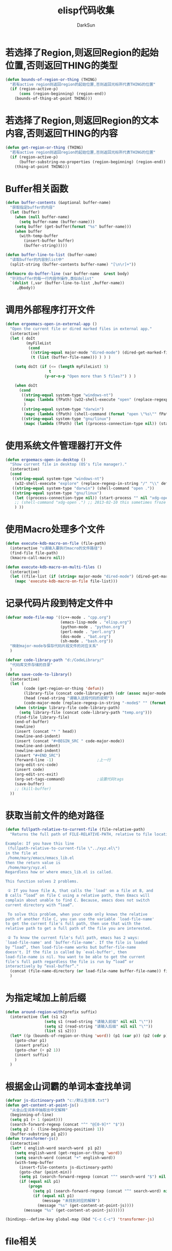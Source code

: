 #+TITLE: elisp代码收集
#+AUTHOR: DarkSun
#+OPTIONS: ^{}
* 若选择了Region,则返回Region的起始位置,否则返回THING的类型
  #+BEGIN_SRC emacs-lisp
    (defun bounds-of-region-or-thing (THING)
      "若有active region则返回region的起始位置,否则返回光标所代表THING的位置"
      (if (region-active-p) 
          (cons (region-beginning) (region-end))
        (bounds-of-thing-at-point THING)))
  #+END_SRC
* 若选择了Region,则返回Region的文本内容,否则返回THING的内容
  #+BEGIN_SRC emacs-lisp
    (defun get-region-or-thing (THING)
      "若有active region则返回region的起始位置,否则返回光标所代表THING的位置"
      (if (region-active-p) 
          (buffer-substring-no-properties (region-beginning) (region-end))
        (thing-at-point THING)))
  #+END_SRC
* Buffer相关函数
  #+BEGIN_SRC emacs-lisp
    (defun buffer-contents (&optional buffer-name)
      "获取指定buffer的内容"
      (let (buffer)
        (when (null buffer-name)
          (setq buffer-name (buffer-name)))
        (setq buffer (get-buffer(format "%s" buffer-name)))
        (when buffer
          (with-temp-buffer
            (insert-buffer buffer)
            (buffer-string)))))

    (defun buffer-line-to-list (buffer-name)
      "读取buffer的内容到list中"
      (split-string (buffer-contents buffer-name) "[\n\r]+"))

    (defmacro do-buffer-line (var buffer-name  &rest body)
      "针对buffer的每一行内容作操作,类似dolist"
      `(dolist (,var (buffer-line-to-list ,buffer-name)) 
         ,@body))

  #+END_SRC
* 调用外部程序打开文件
  #+BEGIN_SRC emacs-lisp
    (defun ergoemacs-open-in-external-app ()
      "Open the current file or dired marked files in external app."
      (interactive)
      (let ( doIt
             (myFileList
              (cond
               ((string-equal major-mode "dired-mode") (dired-get-marked-files))
               (t (list (buffer-file-name))) ) ) )
    
        (setq doIt (if (<= (length myFileList) 5)
                       t
                     (y-or-n-p "Open more than 5 files?") ) )
    
        (when doIt
          (cond
           ((string-equal system-type "windows-nt")
            (mapc (lambda (fPath) (w32-shell-execute "open" (replace-regexp-in-string "/" "\\" fPath t t)) ) myFileList)
            )
           ((string-equal system-type "darwin")
            (mapc (lambda (fPath) (shell-command (format "open \"%s\"" fPath)) )  myFileList) )
           ((string-equal system-type "gnu/linux")
            (mapc (lambda (fPath) (let ((process-connection-type nil)) (start-process "" nil "xdg-open" fPath)) ) myFileList) ) ) ) ) )
    
  #+END_SRC
  
* 使用系统文件管理器打开文件
  #+BEGIN_SRC emacs-lisp
    (defun ergoemacs-open-in-desktop ()
      "Show current file in desktop (OS's file manager)."
      (interactive)
      (cond
       ((string-equal system-type "windows-nt")
        (w32-shell-execute "explore" (replace-regexp-in-string "/" "\\" default-directory t t)))
       ((string-equal system-type "darwin") (shell-command "open ."))
       ((string-equal system-type "gnu/linux")
        (let ((process-connection-type nil)) (start-process "" nil "xdg-open" "."))
        ;; (shell-command "xdg-open .") ;; 2013-02-10 this sometimes froze emacs till the folder is closed. ⁖ with nautilus
        ) ))
    
  #+END_SRC
* 使用Macro处理多个文件
  #+BEGIN_SRC emacs-lisp
    (defun execute-kdb-macro-on-file (file-path)
      (interactive "s请输入要执行macro的文件路径")
      (find-file file-path)
      (kmacro-call-macro nil))
    
    (defun execute-kdb-macro-on-multi-files ()
      (interactive)
      (let ((file-list (if (string= major-mode "dired-mode") (dired-get-marked-files) (list buffer-file-name))))
        (mapc 'execute-kdb-macro-on-file file-list)))
  #+END_SRC
* 记录代码片段到特定文件中
  #+BEGIN_SRC emacs-lisp
    (defvar mode-file-map '((c++-mode . "cpp.org")
                            (emacs-lisp-mode . "elisp.org")
                            (python-mode . "python.org")
                            (perl-mode . "perl.org")
                            (dos-mode . "bat.org")
                            (sh-mode . "bash.org"))
      "映射major-mode与保存代码片段文件的对应关系"
      )
    
    (defvar code-library-path "d:/CodeLibrary/"
      "代码库文件存储的目录"
      )
    (defun save-code-to-library()
      (interactive)
      (let (
            (code (get-region-or-thing 'defun))
            (library-file (concat code-library-path (cdr (assoc major-mode mode-file-map))))
            (head (read-string "请输入这段代码的说明"))
            (code-major-mode (replace-regexp-in-string "-mode$" "" (format "%s" major-mode))))
        (when (string= library-file code-library-path)
          (setq library-file (concat code-library-path "temp.org")))
        (find-file library-file)
        (end-of-buffer)
        (newline)
        (insert (concat "* " head))
        (newline-and-indent)
        (insert (concat "#+BEGIN_SRC " code-major-mode))
        (newline-and-indent)
        (newline-and-indent)
        (insert "#+END_SRC")
        (forward-line -1)                   ;上一行
        (org-edit-src-code)
        (insert code)
        (org-edit-src-exit)
        (org-set-tags-command)              ;设置代码tags
        (save-buffer)
        ;; (kill-buffer)
      ))
  #+END_SRC
		
* 获取当前文件的绝对路径
  #+BEGIN_SRC emacs-lisp
    (defun fullpath-relative-to-current-file (file-relative-path)
      "Returns the full path of FILE-RELATIVE-PATH, relative to file location where this function is called.
    
    Example: If you have this line
     (fullpath-relative-to-current-file \"../xyz.el\")
    in the file at
     /home/mary/emacs/emacs_lib.el
    then the return value is
     /home/mary/xyz.el
    Regardless how or where emacs_lib.el is called.
    
    This function solves 2 problems.
    
     ① If you have file A, that calls the `load' on a file at B, and
    B calls “load” on file C using a relative path, then Emacs will
    complain about unable to find C. Because, emacs does not switch
    current directory with “load”.
    
     To solve this problem, when your code only knows the relative
    path of another file C, you can use the variable `load-file-name'
    to get the current file's full path, then use that with the
    relative path to get a full path of the file you are interested.
    
     ② To know the current file's full path, emacs has 2 ways:
    `load-file-name' and `buffer-file-name'. If the file is loaded
    by “load”, then load-file-name works but buffer-file-name
    doesn't. If the file is called by `eval-buffer', then
    load-file-name is nil. You want to be able to get the current
    file's full path regardless the file is run by “load” or
    interactively by “eval-buffer”."
      (concat (file-name-directory (or load-file-name buffer-file-name)) file-relative-path)
      )
  #+END_SRC
  
* 为指定域加上前后缀
  #+BEGIN_SRC emacs-lisp
    (defun around-region-with(prefix suffix)
      (interactive (let (s1 s2)
                     (setq s1 (read-string "请输入前缀" nil nil "\""))
                     (setq s2 (read-string "请输入后缀" nil nil "\""))
                     (list s1 s2)))
      (let* ((p (bounds-of-region-or-thing 'word)) (p1 (car p)) (p2 (cdr p)))
        (goto-char p1)
        (insert prefix)
        (goto-char (+ p2 1))
        (insert suffix)
        )
      )
  #+END_SRC

* 根据金山词霸的单词本查找单词
  #+BEGIN_SRC emacs-lisp
    (defvar js-dictinoary-path "c:/默认生词本.txt")
    (defun get-content-at-point-js()
      "从金山生词本中抽取出中文解释"
      (beginning-of-line)
      (setq p1 (+ 1 (point)))
      (search-forward-regexp (concat "^" "@[0-9]*" "$"))
      (setq p2 (- (line-beginning-position) 1))
      (buffer-substring p1 p2))
    (defun transformer-js()
      (interactive)
      (let* ( english-word search-word  p1 p2)
        (setq english-word (get-region-or-thing 'word))
        (setq search-word (concat "+" english-word))
        (with-temp-buffer
          (insert-file-contents js-dictinoary-path)
          (goto-char (point-min))
          (setq p1 (search-forward-regexp (concat "^" search-word "$") nil t))
          (if (equal nil p1)
              (progn
                (setq p1 (search-forward-regexp (concat "^" search-word) nil t))
                (if (equal nil p1)
                    (message "未找到对应的解释")
                  (message "%s" (get-content-at-point-js))))
            (message "%s" (get-content-at-point-js))))))

    (bindings--define-key global-map (kbd "C-c C-c") 'transformer-js)
  #+END_SRC

* file相关
** 获取文件大小
   #+BEGIN_SRC emacs-lisp
     (defun file-size(file-path)
       "获取文件的字节数"
       (nth 7 (file-attributes file-path)))
   #+END_SRC
   
** 连接文件路径
   #+BEGIN_SRC emacs-lisp
     (defun file-concat(dir file)
       (concat (file-name-as-directory dir) file))
   #+END_SRC
   
** 计算文件内容的md5
   #+BEGIN_SRC emacs-lisp
     (defun file-md5(path)
       (with-temp-buffer
           (insert-file-contents path)
         (md5 (buffer-string))))
   #+END_SRC
* Org file中便捷创建指向attachment目录中文件的链接 						:org:
  #+BEGIN_SRC emacs-lisp
    (defun org-insert-attachment-link (&optional attachment-file-name)
      " Org file中便捷创建指向attachment目录中文件的链接"
      (interactive)
      (let (attachment-directory attachment-file-path)
        (setq attachment-directory (org-attach-expand ""))
        (if (null attachment-file-name)
            (setq attachment-file-path (read-file-name "请输入附件名称: " attachment-directory))
          (setq attachment-file-path (concat (file-name-as-directory attachment-directory)  attachment-file-name))
        )
        (org-insert-link nil (concat "./" (file-relative-name attachment-file-path)) nil)))
  #+END_SRC
* Org file中添加附件,并增加指向附件的链接
  #+BEGIN_SRC emacs-lisp
    (defun org-add-attachment-and-link ()
      " Org file中添加附件,并增加指向附件的链接"
      (interactive)
      (let (attachment-file-name attachment-file-path)
        (setq attachment-file-path (read-file-name "请输入要添加为附件的文件路径"))
        (setq attachment-file-name (file-name-nondirectory attachment-file-path))
        (org-attach-attach attachment-file-path nil 'cp)
        (org-insert-attachment-link attachment-file-name)))
  #+END_SRC
* Org Gamification 												   :tag:game:
  游戏化是一个很火的概念,Org-mode是一个实现GTD的极好工具,将两者结合起来想必非常有趣. 

  下面就是一个简单的对Org-mode游戏化的尝试,主要就是通过完成任务赚取积分,用然后用积分购买奖励物品.
** 积分操作
   完成任务可以获取到积分,默认情况下[#A]级任务增加30积分,[#B]级任务增加20积分,[#C]级任务增加10积分.
   
   但可以通过为每个entry设置REWARD属性的方式自定义完成该entry所获得的奖励积分数,需要为整数.
   #+BEGIN_SRC emacs-lisp
     
     (defun org-gamification-point-to-score()
       "定位到积分行"
       (interactive)
       (goto-char (point-min))
       (when (not (search-forward-regexp "^#\\+SCORES: " nil t))
         (goto-char (point-max))
         (if (search-backward-regexp "^#\\+" nil t)
             (progn
               (end-of-line)
               (newline))
           (progn
           (goto-char (point-min))
           (newline)
           (previous-line)))
         (beginning-of-line)
         (insert "#+SCORES: "))
     )
     
     (defun org-gamification-get-score()
       "获取当前累计的积分数量"
       (save-excursion
         (org-gamification-point-to-score)
         (string-to-int (buffer-substring-no-properties (point) (line-end-position))))
     )
     
     (defun org-gamification-update-score(&optional newScore)
       "更新当前积分"
       (save-excursion
         (org-gamification-point-to-score)
         (insert (number-to-string newScore))
         (insert " points")
         (backward-word)
         (kill-line)))
     
     (defun org-gamification-add-score (score)
       "增加指定积分"
       (save-excursion
         (let (newScore)
           (setq newScore (+ score (org-gamification-get-score)))
           (org-gamification-update-score newScore))))
     
     (defun org-gamification-remove-score-able-p (score)
       "判断是否能够扣减指定分数"
       (> (org-gamification-get-score) score))
     
     (defun org-gamification-remove-score (score)
       "减少指定积分"
       (save-excursion
         (if (org-gamification-remove-score-able-p score)
             (org-gamification-update-score (- (org-gamification-get-score) score))
           (message "积分不足"))))
     
     (defun org-gamification-get-entry-reward-score ()
       "获取完成entry该获得的积分"
       (save-excursion
         ;;(org-back-to-heading t)
         (if (org-entry-get nil "REWARD" t)
             (string-to-int (org-entry-get nil "REWARD" t))
           (+ 10 (/ (org-get-priority (thing-at-point 'line)) 100)))))
   #+END_SRC
** 奖励操作
   可以使用积分购买奖励物品,带有`REWARD`标签的headline被认为是奖励物品
   
   将奖励物品的标记为完成状态表示购买该奖励物品,会减少积分

   使用命令`org-gamification-point-to-reward`跳转到奖励物品部分的headline处

   使用命令`org-gamification-add-reward`来增加待购买的奖励物品

   #+BEGIN_SRC emacs-lisp
     (defun org-gamification-point-to-reward ()
       "跳转到REWARD headline"
       (interactive)
       (let (reward-headline-pos)
         (setq reward-headline-pos (org-find-exact-headline-in-buffer "REWARDS" nil t))
         (when (null reward-headline-pos)
           (goto-char (point-max))
           (newline)
           (beginning-of-line)
           (insert "* REWARDS")
           (beginning-of-line)
           (setq reward-headline-pos (point))
           )
         (goto-char reward-headline-pos))
       )
     
     (defun org-gamification-add-reward ()
       "增加奖励物品,需要用积分购买"
       (interactive)
       (save-excursion
         (let (reward-name reward-price)
           (org-gamification-point-to-reward)
           (end-of-line)
           (setq reward-name (read-string "请输入奖品名称: "))
           (org-insert-subheading nil)
           (insert reward-name)
           (setq reward-price (read-string "请输入奖品价格(整数): "))
           (org-set-property "PRICE" (int-to-string (string-to-int reward-price)))
           (org-set-tags-to ":REWARD:")
           ))
       )
     
     (defun org-gamification-buy-reward-able-p()
       "判断是否能够购买奖励物品"
       (if (org-entry-get nil "PRICE" t)
           (org-gamification-remove-score-able-p (string-to-int (org-entry-get nil "PRICE" t)))
         (progn
           (message "该奖励没有设置PRICE")
           nil)))
     
     (defun org-gamification-buy-reward ()
       "购买奖励物品,会减少积分"
       (when (org-gamification-buy-reward-able-p)
         (org-gamification-remove-score (string-to-int (org-entry-get nil "PRICE" t)))))
     
     (defun org-gamification-sell-reward ()
       "售卖奖励物品,会增加积分"
       (if (org-entry-get nil "PRICE" t)
           (org-gamification-add-score (string-to-int (org-entry-get nil "PRICE" t)))
         (message "该奖励没有设置PRICE"))
       )
   #+END_SRC
** 游戏环境初始化
   使用命令`org-gamification-init`来初始化游戏,积分会清空为0

   使用命令`org-gamification-start`来开启游戏

   使用命令`org-gamification-end`来关闭游戏
   #+BEGIN_SRC emacs-lisp
     (defun org-gamification-reward-p ()
       "判断该entry是否属于奖励"
       (save-excursion
           (org-back-to-heading)
           (find "REWARD" (org-get-tags) :test 'string=)))
     
     (defun org-gamification-entry-trigger (task-plist)
       "完成事项,增加积分"
       (let (from-state to-state )
         (setq from-state (plist-get task-plist :from))
         (setq to-state (plist-get task-plist :to))
         (save-excursion
           (when (and (member to-state org-done-keywords) ( or (member from-state org-not-done-keywords) (null from-state)))
             (if (org-gamification-reward-p)
                 (org-gamification-buy-reward)
               (org-gamification-add-score (org-gamification-get-entry-reward-score))))
           (when (and (or (member to-state org-not-done-keywords) (null to-state)) (member from-state org-done-keywords))
             (if (org-gamification-reward-p)
                 (org-gamification-sell-reward)
               (org-gamification-remove-score (org-gamification-get-entry-reward-score))))
           ))
       )
     
     (defun org-gamification-entry-blocker (task-plist)
       "若动作会将积分变成负数,则不能进行该动作"
       (let (from-state to-state )
         (setq from-state (plist-get task-plist :from))
         (setq to-state (plist-get task-plist :to))
         (save-excursion
           (cond ((and (member to-state org-done-keywords) ( or (member from-state org-not-done-keywords) (null from-state)))
                  (if (org-gamification-reward-p)
                      (org-gamification-buy-reward-able-p)
                    t))
                 ((and (or (member to-state org-not-done-keywords) (null to-state)) (member from-state org-done-keywords))
                  (if (not (org-gamification-reward-p))
                      (org-gamification-remove-score-able-p (org-gamification-get-entry-reward-score))
                    t))
                 (t t))
           ))
     )
     (defun org-gamification-init()
       "org游戏化初始化函数
          初始化积分为0
          初始化游戏的hook
          "
       (org-gamification-update-score 0)
       (org-gamification-start)
       )
     
     (defun org-gamification-start ()
       "初始化游戏的hook"
       (interactive)
       (add-to-list 'org-trigger-hook 'org-gamification-entry-trigger)
       (add-to-list 'org-blocker-hook 'org-gamification-entry-blocker)
       )
     
     (defun org-gamification-end ()
       "结束游戏"
       (interactive)
       (setq org-trigger-hook (remove 'org-gamification-entry-trigger org-trigger-hook))
       (setq org-blocker-hook (remove 'org-gamification-entry-blocker org-blocker-hook))
       )
   #+END_SRC
